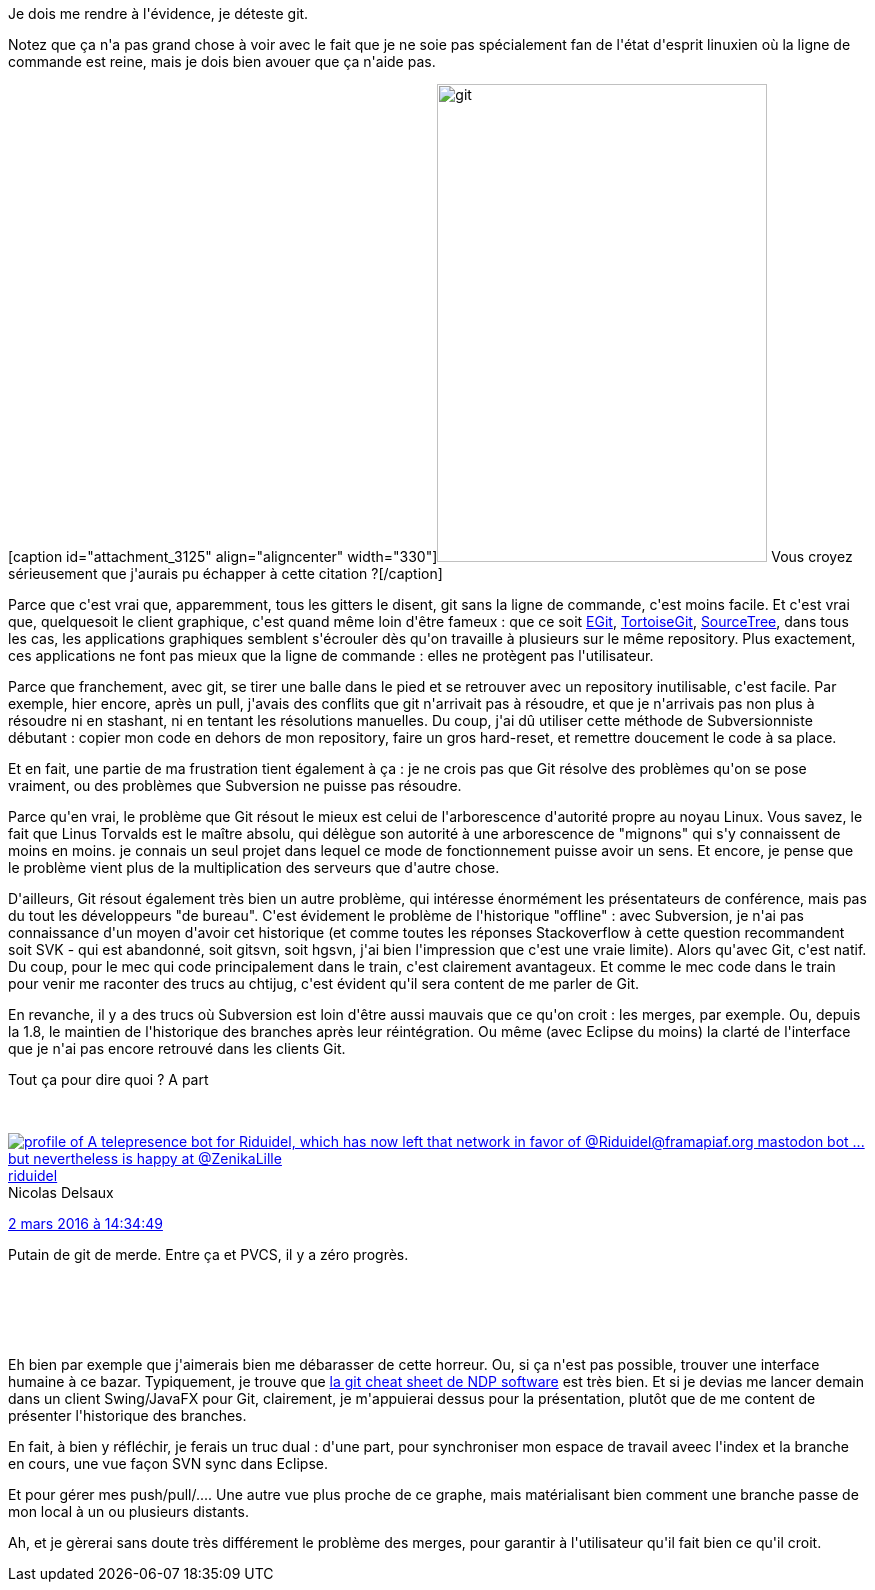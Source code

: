 :jbake-type: post
:jbake-status: published
:jbake-title: Je déteste git
:jbake-tags: git,_mois_mars,_année_2016
:jbake-date: 2016-03-03
:jbake-depth: ../../../../
:jbake-uri: wordpress/2016/03/03/je-deteste-git.adoc
:jbake-excerpt: 
:jbake-source: https://riduidel.wordpress.com/2016/03/03/je-deteste-git/
:jbake-style: wordpress

++++
<p>
Je dois me rendre à l'évidence, je déteste git.
</p>
<p>
Notez que ça n'a pas grand chose à voir avec le fait que je ne soie pas spécialement fan de l'état d'esprit linuxien où la ligne de commande est reine, mais je dois bien avouer que ça n'aide pas.
</p>
<p>
[caption id="attachment_3125" align="aligncenter" width="330"]<img class=" size-full wp-image-3125 aligncenter" src="https://riduidel.files.wordpress.com/2016/03/git.png" alt="git" width="330" height="478" /> Vous croyez sérieusement que j'aurais pu échapper à cette citation ?[/caption]
</p>
<p>
Parce que c'est vrai que, apparemment, tous les gitters le disent, git sans la ligne de commande, c'est moins facile. Et c'est vrai que, quelquesoit le client graphique, c'est quand même loin d'être fameux : que ce soit <a href="http://www.eclipse.org/egit/">EGit</a>, <a href="https://tortoisegit.org/">TortoiseGit</a>, <a href="https://www.sourcetreeapp.com/">SourceTree</a>, dans tous les cas, les applications graphiques semblent s'écrouler dès qu'on travaille à plusieurs sur le même repository. Plus exactement, ces applications ne font pas mieux que la ligne de commande : elles ne protègent pas l'utilisateur.
</p>
<p>
Parce que franchement, avec git, se tirer une balle dans le pied et se retrouver avec un repository inutilisable, c'est facile. Par exemple, hier encore, après un pull, j'avais des conflits que git n'arrivait pas à résoudre, et que je n'arrivais pas non plus à résoudre ni en stashant, ni en tentant les résolutions manuelles. Du coup, j'ai dû utiliser cette méthode de Subversionniste débutant : copier mon code en dehors de mon repository, faire un gros hard-reset, et remettre doucement le code à sa place.
</p>
<p>
Et en fait, une partie de ma frustration tient également à ça : je ne crois pas que Git résolve des problèmes qu'on se pose vraiment, ou des problèmes que Subversion ne puisse pas résoudre.
</p>
<p>
Parce qu'en vrai, le problème que Git résout le mieux est celui de l'arborescence d'autorité propre au noyau Linux. Vous savez, le fait que Linus Torvalds est le maître absolu, qui délègue son autorité à une arborescence de "mignons" qui s'y connaissent de moins en moins. je connais un seul projet dans lequel ce mode de fonctionnement puisse avoir un sens. Et encore, je pense que le problème vient plus de la multiplication des serveurs que d'autre chose.
</p>
<p>
D'ailleurs, Git résout également très bien un autre problème, qui intéresse énormément les présentateurs de conférence, mais pas du tout les développeurs "de bureau". C'est évidement le problème de l'historique "offline" : avec Subversion, je n'ai pas connaissance d'un moyen d'avoir cet historique (et comme toutes les réponses Stackoverflow à cette question recommandent soit SVK - qui est abandonné, soit gitsvn, soit hgsvn, j'ai bien l'impression que c'est une vraie limite). Alors qu'avec Git, c'est natif. Du coup, pour le mec qui code principalement dans le train, c'est clairement avantageux. Et comme le mec code dans le train pour venir me raconter des trucs au chtijug, c'est évident qu'il sera content de me parler de Git.
</p>
<p>
En revanche, il y a des trucs où Subversion est loin d'être aussi mauvais que ce qu'on croit : les merges, par exemple. Ou, depuis la 1.8, le maintien de l'historique des branches après leur réintégration. Ou même (avec Eclipse du moins) la clarté de l'interface que je n'ai pas encore retrouvé dans les clients Git.
</p>
<p>
Tout ça pour dire quoi ? A part
</p>
<p>
<div class='twitter'>
<br/>
<span class="twitter_status">
</p>
<p>
<span class="author">
</p>
<p>
<a href="http://twitter.com/riduidel" class="screenName"><img src="http://pbs.twimg.com/profile_images/684981155/santang-conan-le-barbarux_mini.png" alt="profile of A telepresence bot for Riduidel, which has now left that network in favor of @Riduidel@framapiaf.org mastodon bot ... but nevertheless is happy at @ZenikaLille"/>riduidel</a>
<br/>
<span class="name">Nicolas Delsaux</span>
</p>
<p>
</span>
</p>
<p>
<a href="https://twitter.com/riduidel/status/705 023 558 687 322 112" class="date">2 mars 2016 à 14:34:49</a>
</p>
<p>
<span class="content">
</p>
<p>
<span class="text">Putain de git de merde. Entre ça et PVCS, il y a zéro progrès.</span>
</p>
<p>
<span class="medias">
<br/>
</span>
</p>
<p>
</span>
</p>
<p>
<span class="twitter_status_end"/>
<br/>
</span>
<br/>
</div>
</p>
<p>
Eh bien par exemple que j'aimerais bien me débarasser de cette horreur. Ou, si ça n'est pas possible, trouver une interface humaine à ce bazar. Typiquement, je trouve que <a href="http://www.ndpsoftware.com/git-cheatsheet.html">la git cheat sheet de NDP software</a> est très bien. Et si je devias me lancer demain dans un client Swing/JavaFX pour Git, clairement, je m'appuierai dessus pour la présentation, plutôt que de me content de présenter l'historique des branches.
</p>
<p>
En fait, à bien y réfléchir, je ferais un truc dual : d'une part, pour synchroniser mon espace de travail aveec l'index et la branche en cours, une vue façon SVN sync dans Eclipse.
</p>
<p>
Et pour gérer mes push/pull/.... Une autre vue plus proche de ce graphe, mais matérialisant bien comment une branche passe de mon local à un ou plusieurs distants.
</p>
<p>
Ah, et je gèrerai sans doute très différement le problème des merges, pour garantir à l'utilisateur qu'il fait bien ce qu'il croit.
</p>
++++